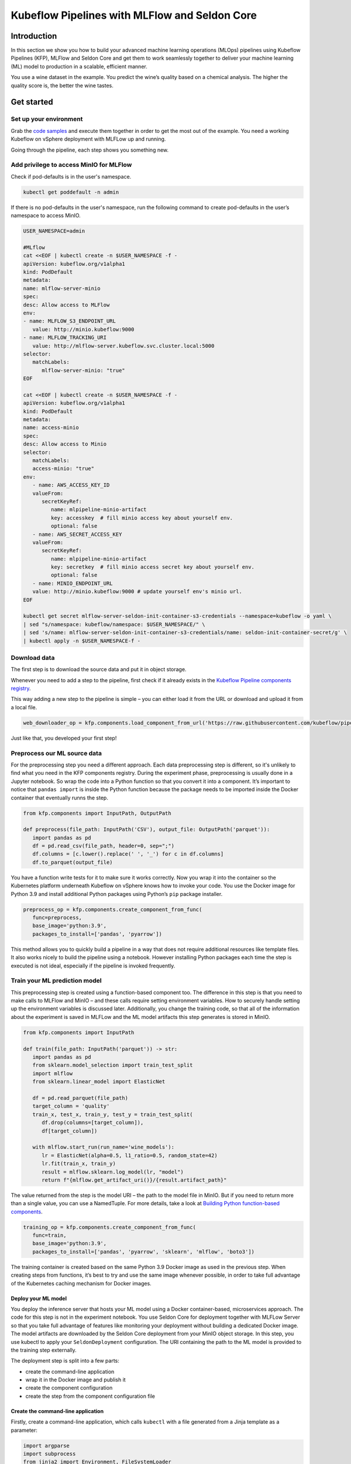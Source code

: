 ==============================================
Kubeflow Pipelines with MLFlow and Seldon Core
==============================================

Introduction
============

In this section we show you how to build your advanced machine learning operations (MLOps) pipelines using Kubeflow Pipelines (KFP), MLFlow and Seldon Core and get them to work seamlessly together to deliver your machine learning (ML) model to production in a scalable, efficient manner.

You use a wine dataset in the example. You predict the wine’s quality based on a chemical analysis. The higher the quality score is, the better the wine tastes.

Get started
===========

Set up your environment
-----------------------

Grab the `code samples <https://github.com/Barteus/kubeflow-examples/tree/0.2/e2e-wine-kfp-mlflow>`__ and execute them together in order to get the most out of the example. You need a working Kubeflow on vSphere deployment with MLFLow up and running.

Going through the pipeline, each step shows you something new.

Add privilege to access MinIO for MLFlow
----------------------------------------

Check if pod-defaults is in the user's namespace.

.. code-block:: shell

   kubectl get poddefault -n admin

If there is no pod-defaults in the user's namespace, run the following command to create pod-defaults in the user’s namespace to access MinIO.

.. code-block:: shell

   USER_NAMESPACE=admin

   #MLflow
   cat <<EOF | kubectl create -n $USER_NAMESPACE -f -
   apiVersion: kubeflow.org/v1alpha1
   kind: PodDefault
   metadata:
   name: mlflow-server-minio
   spec:
   desc: Allow access to MLFlow
   env:
   - name: MLFLOW_S3_ENDPOINT_URL
      value: http://minio.kubeflow:9000
   - name: MLFLOW_TRACKING_URI
      value: http://mlflow-server.kubeflow.svc.cluster.local:5000
   selector:
      matchLabels:
         mlflow-server-minio: "true"
   EOF

   cat <<EOF | kubectl create -n $USER_NAMESPACE -f -
   apiVersion: kubeflow.org/v1alpha1
   kind: PodDefault
   metadata:
   name: access-minio
   spec:
   desc: Allow access to Minio
   selector:
      matchLabels:
      access-minio: "true"
   env:
      - name: AWS_ACCESS_KEY_ID
      valueFrom:
         secretKeyRef:
            name: mlpipeline-minio-artifact
            key: accesskey  # fill minio access key about yourself env.
            optional: false
      - name: AWS_SECRET_ACCESS_KEY
      valueFrom:
         secretKeyRef:
            name: mlpipeline-minio-artifact
            key: secretkey  # fill minio access secret key about yourself env.
            optional: false
      - name: MINIO_ENDPOINT_URL
      value: http://minio.kubeflow:9000 # update yourself env's minio url.
   EOF

   kubectl get secret mlflow-server-seldon-init-container-s3-credentials --namespace=kubeflow -o yaml \
   | sed "s/namespace: kubeflow/namespace: $USER_NAMESPACE/" \
   | sed 's/name: mlflow-server-seldon-init-container-s3-credentials/name: seldon-init-container-secret/g' \
   | kubectl apply -n $USER_NAMESPACE-f -


Download data
-------------

The first step is to download the source data and put it in object storage. 

Whenever you need to add a step to the pipeline, first check if it already exists in the `Kubeflow Pipeline components registry <https://github.com/kubeflow/pipelines/tree/master/components>`_. 

.. image:: ../_static/user-guide-kfp-mlflow-seldon-dataset.png

This way adding a new step to the pipeline is simple – you can either load it from the URL or download and upload it from a local file.

.. code-block:: python

   web_downloader_op = kfp.components.load_component_from_url('https://raw.githubusercontent.com/kubeflow/pipelines/master/components/contrib/web/Download/component.yaml')


Just like that, you developed your first step!


Preprocess our ML source data
-----------------------------

For the preprocessing step you need a different approach. Each data preprocessing step is different, so it's unlikely to find what you need in the KFP components registry. During the experiment phase, preprocessing is usually done in a Jupyter notebook. So wrap the code into a Python function so that you convert it into a component. It’s important to notice that ``pandas import`` is inside the Python function because the package needs to be imported inside the Docker container that eventually runns the step.

.. code-block:: python

   from kfp.components import InputPath, OutputPath

   def preprocess(file_path: InputPath('CSV'), output_file: OutputPath('parquet')):
      import pandas as pd
      df = pd.read_csv(file_path, header=0, sep=";")
      df.columns = [c.lower().replace(' ', '_') for c in df.columns]
      df.to_parquet(output_file)

You have a function write tests for it to make sure it works correctly. Now you wrap it into the container so the Kubernetes platform underneath Kubeflow on vSphere knows how to invoke your code. You use the Docker image for Python 3.9 and install additional Python packages using Python’s ``pip`` package installer.

.. code-block:: python

   preprocess_op = kfp.components.create_component_from_func(
      func=preprocess,
      base_image='python:3.9',
      packages_to_install=['pandas', 'pyarrow'])

This method allows you to quickly build a pipeline in a way that does not require additional resources like template files. It also works nicely to build the pipeline using a notebook. However installing Python packages each time the step is executed is not ideal, especially if the pipeline is invoked frequently.


Train your ML prediction model
------------------------------

This preprocessing step is created using a function-based component too. The difference in this step is that you need to make calls to MLFlow and MinIO – and these calls require setting environment variables. How to securely handle setting up the environment variables is discussed later. Additionally, you change the training code, so that all of the information about the experiment is saved in MLFLow and the ML model artifacts this step generates is stored in MinIO.

.. code-block:: python

   from kfp.components import InputPath

   def train(file_path: InputPath('parquet')) -> str:
      import pandas as pd
      from sklearn.model_selection import train_test_split
      import mlflow
      from sklearn.linear_model import ElasticNet

      df = pd.read_parquet(file_path)
      target_column = 'quality'
      train_x, test_x, train_y, test_y = train_test_split(
         df.drop(columns=[target_column]),
         df[target_column])

      with mlflow.start_run(run_name='wine_models'):
         lr = ElasticNet(alpha=0.5, l1_ratio=0.5, random_state=42)
         lr.fit(train_x, train_y)
         result = mlflow.sklearn.log_model(lr, "model")
         return f"{mlflow.get_artifact_uri()}/{result.artifact_path}"


The value returned from the step is the model URI – the path to the model file in MinIO. But if you need to return more than a single value, you can use a NamedTuple. For more details, take a look at `Building Python function-based components <https://www.kubeflow.org/docs/components/pipelines/sdk/python-function-components/#building-python-function-based-components>`__.

.. code-block:: python

   training_op = kfp.components.create_component_from_func(
      func=train,
      base_image='python:3.9',
      packages_to_install=['pandas', 'pyarrow', 'sklearn', 'mlflow', 'boto3'])

The training container is created based on the same Python 3.9 Docker image as used in the previous step. When creating steps from functions, it’s best to try and use the same image whenever possible, in order to take full advantage of the Kubernetes caching mechanism for Docker images.


Deploy your ML model
^^^^^^^^^^^^^^^^^^^^

You deploy the inference server that hosts your ML model using a Docker container-based, microservices approach. The code for this step is not in the experiment notebook. You use Seldon Core for deployment together with MLFLow Server so that you take full advantage of features like monitoring your deployment without building a dedicated Docker image. The model artifacts are downloaded by the Seldon Core deployment from your MinIO object storage. In this step, you use kubectl to apply your ``SeldonDeployment`` configuration. The URI containing the path to the ML model is provided to the training step externally.

The deployment step is split into a few parts:

* create the command-line application
* wrap it in the Docker image and publish it
* create the component configuration
* create the step from the component configuration file

Create the command-line application
^^^^^^^^^^^^^^^^^^^^^^^^^^^^^^^^^^^

Firstly, create a command-line application, which calls ``kubectl`` with a file generated from a Jinja template as a parameter:

.. code-block:: python

   import argparse
   import subprocess
   from jinja2 import Environment, FileSystemLoader

   def deploy(model_uri: str):
      with open("/tmp/manifest.yaml", "w") as f:
         env = Environment(loader=FileSystemLoader('./templates'),
         trim_blocks=True, lstrip_blocks=True)
         template = env.get_template('deploy-manifest.j2')
         f.write(template.render(model_uri=model_uri))
      result = subprocess.call(['kubectl', 'apply', '-f', '/tmp/manifest.yaml', '-n', 'admin'])
      assert result == 0

   if __name__ == '__main__':
      parser = argparse.ArgumentParser(description='Data processor')
      parser.add_argument('--model_uri', help='Model URI')
      args = parser.parse_args()
      deploy(args.model_uri)


Build and push the Docker image
^^^^^^^^^^^^^^^^^^^^^^^^^^^^^^^

Next, use Docker to build and push an image to the Docker image registry. The `Dockerfile <https://github.com/Barteus/kubeflow-examples/tree/0.2/e2e-wine-kfp-mlflow/components/deploy>`_, and the build script are as below:

.. code-block:: dockerfile

   # building script
   VERSION=<version>
   REPO=<repository>
   docker build . -t $REPO:$VERSION
   docker push $REPO:$VERSION
   docker inspect --format="{{index .RepoDigests 0}}" "$REPO:$VERSION"


Create a component configuration file
^^^^^^^^^^^^^^^^^^^^^^^^^^^^^^^^^^^^^

Thirdly, create a Kubeflow on vSphere pipeline step configuration file using the output from ``docker inspect``. This configuration file is crucial to share your Kubeflow pipeline step with others.

.. code-block:: shell

   name: Deploy model
   description: deploy model using seldon core
   inputs:
     - { name: model_uri, type: String, description: 'model URI' }
     implementation:
        container:
           image: <image-name>
           command: [
               python3,
               src/deploy.py,
               --model_uri,
               { inputValue: model_uri }
           ]


Load your component
^^^^^^^^^^^^^^^^^^^

Finally, load the components in a similar way to the *Download data* step. You use the configuration file created in the third step to specify which Docker image to use, how it is invoked and what the input and output parameters are.

.. code-block:: python

   deploy_op = kfp.components.load_component_from_file(
      os.path.join('components', 'deploy', 'component.yaml'))

The biggest advantage of this component creation method is extensibility. You may use any language to create the command-line application implementation as you want. You use Python and Jinja (a free templating engine) in order to keep the code clean. You have your manifest code in the template file, which is not possible with a function-based approach. Additionally, you do not need to install Python packages every time you execute the step. That means faster executions.

Feel free to use the Docker image set up and pushed into Docker image repository.


Put the MLOps pipeline together
-------------------------------

You’ve defined all the components – now let’s create a pipeline from them. You need to put them in proper order, define inputs and outputs and add appropriate configuration values.

.. code-block:: python

   @dsl.pipeline(
   name="e2e_wine_pipeline",
   description="WINE pipeline")
   def wine_pipeline(url):
      web_downloader_task = web_downloader_op(url=url)
      preprocess_task = preprocess_op(file=web_downloader_task.outputs['data'])
      train_task = (training_op(file=preprocess_task.outputs['output'])
            .add_env_variable(V1EnvVar(name='MLFLOW_TRACKING_URI', value='http://mlflow-server.kubeflow.svc.cluster.local:5000'))
            .add_env_variable(V1EnvVar(name='MLFLOW_S3_ENDPOINT_URL', value='http://minio.kubeflow.svc.cluster.local:9000'))
            .add_env_variable(V1EnvVar (name='accesskey', value='AWS_ACCESS_KEY_ID'))
            .add_env_variable(V1EnvVar (name='secretkey', value='AWS_SECRET_ACCESS_KEY'))
      )
      deploy_task = deploy_op(model_uri=train_task.output)


You don’t need to specify the order of the steps explicitly. When you set input-output dependencies, the steps will order themselves. Convenient, right?!

When looking at the training step, it differs from the others. It requires additional configuration. You need to add some sensitive data using Kubernetes secrets and the rest using environment variables. Kubeflow Pipelines supports multiple ways to add secrets to the pipeline steps and for `more information <https://kubeflow-pipelines.readthedocs.io/en/stable/source/kfp.extensions.html#module-kfp.aws>`_.

Now, the coding part is completed. All that’s left is to see the results of your pipeline. Run ``pipeline.py`` to generate ``wine-pipeline.yaml`` in the generated folder. You then open the Kubeflow on vSphere Dashboard with your browser, create a new pipeline with your YAML file and – the moment of truth – run the pipeline.

.. image:: ../_static/user-guide-kfp-mlflow-seldon-result.png
    :align: center
    :scale: 60%


Check the Inference endpoint
----------------------------

To be 100% sure it works – check if the inference endpoint is responding correctly. First, go to the Kubernetes cluster and port-forward or expose the newly created service. 

.. code-block:: shell

   # check pod's status
   $ kubectl get po -n admin
   NAME                                                           READY   STATUS      RESTARTS      AGE
   ml-pipeline-ui-artifact-5cfb68f5b7-97kjc                       2/2     Running     4 (47h ago)   2d
   ml-pipeline-visualizationserver-665bb6b8fc-f5nkm               2/2     Running     4 (47h ago)   2d
   e2e-wine-pipeline-nk6qh-1447540704                             0/2     Completed   0             22h
   e2e-wine-pipeline-nk6qh-2458232327                             0/2     Completed   0             22h
   e2e-wine-pipeline-nk6qh-2359496741                             0/2     Completed   0             22h
   e2e-wine-pipeline-nk6qh-105037618                              0/2     Completed   0             22h
   mlflow-wine-super-model-0-classifier-5c79775bb6-bv9dn          3/3     Running     0             22h

   # check service's status
   $ kubectl get svc -n admin
   NAME                                                       TYPE        CLUSTER-IP       EXTERNAL-IP   PORT(S)             AGE
   ml-pipeline-visualizationserver                            ClusterIP   10.152.183.97    <none>        8888/TCP            2d
   ml-pipeline-ui-artifact                                    ClusterIP   10.152.183.103   <none>        80/TCP              2d
   mlflow-wine-super-model-classifier                         ClusterIP   10.152.183.245   <none>        9000/TCP,9500/TCP   22h
   mlflow-wine-super-model                                    ClusterIP   10.152.183.236   <none>        8000/TCP,5001/TCP   22h

   # port-forward or expose the newly created service to localhost
   $ kubectl port-forward service/mlflow-wine-super-model -n admin 8000:8000
   Forwarding from 127.0.0.1:8000 -> 8000
   Forwarding from [::1]:8000 -> 8000


Then, use ``curl`` in another terminal to see if the endpoint is responding correctly.

.. code-block:: shell

   curl -X POST http://127.0.0.1:8000/api/v1.0/predictions -H 'Content-Type: application/json' -d '{"data":{"ndarray":[[5.6, 0.31, 0.37, 1.4, 0.074, 12.0, 96.0, 0.9954, 3.32, 0.58, 9.2]]}}'

Seldon Core supports batch inference out-of-the-box and its performance is much better than calling the endpoint in a loop.


Troubleshooting
===============

Can not resolve hostname for download data URL
----------------------------------------------

Sometimes hostname is combined with a domain name, which cannot be resolved. The domain name information on this machine can be viewed in this file ``/etc/resolv.conf``.

To solved this, just add *.* after domain name to prevent CoreDNS from using fully qualified domain names (FQDN) as hostnames, such as ``raw.githubusercontent.com.``


ML Model file is not compatible with ``seldonio/mlflowserver:1.14.0-dev``
-------------------------------------------------------------------------

ML Model file saved with ``mlflow=2`` in ``mlflowserver`` is not compatible with ``seldonio/mlflowserver:1.14.0-dev``. The error shows 
``conda_env_create.py TypeError: join()`` argument must be ``str`` or ``bytes``, not ``dict``. And this issue has been `fixed <https://github.com/SeldonIO/seldon-core/pull/4505>`_. But there is no update to ``conda_env_create.py`` code for ``seldonio/mlflowserver:1.14.0-dev`` Docker image.

Choose one of the following solutions to solve this error.

- Solution 1: Update the latest `conda_env_create.py <https://github.com/SeldonIO/seldon-core/blob/master/servers/mlflowserver/mlflowserver/conda_env_create.py>`_ into ``seldonio/mlflowserver:1.14.0-dev`` Docker image and commit the new Docker image to use.

- Solution 2: Modify ``MLModel`` file

  .. code-block:: shell

     # MLModel saved with mlflow=1
     artifact_path: model
     flavors:
     python_function:
        env: conda.yaml
        loader_module: mlflow.sklearn
        model_path: model.pkl
        predict_fn: predict
        python_version: 3.9.16
     sklearn:
        code: null
        pickled_model: model.pkl
        serialization_format: cloudpickle
        sklearn_version: 1.2.1
     mlflow_version: 2.1.1
     model_uuid: 9971f5db741348cda16bfb3fc4cfff18
     run_id: 4a02ebc811b84e1194b452b38c2d96d8
     utc_time_created: '2023-02-01 08:13:32.310337'
